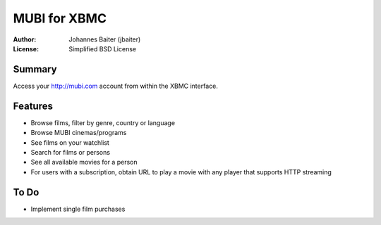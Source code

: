 =============
MUBI for XBMC
=============
:Author:    Johannes Baiter (jbaiter)
:License:   Simplified BSD License

Summary
-------
Access your http://mubi.com account from within the XBMC interface.

Features
--------
- Browse films, filter by genre, country or language
- Browse MUBI cinemas/programs
- See films on your watchlist
- Search for films or persons
- See all available movies for a person
- For users with a subscription, obtain URL to play a movie with any player that supports HTTP streaming

To Do
-----
- Implement single film purchases
